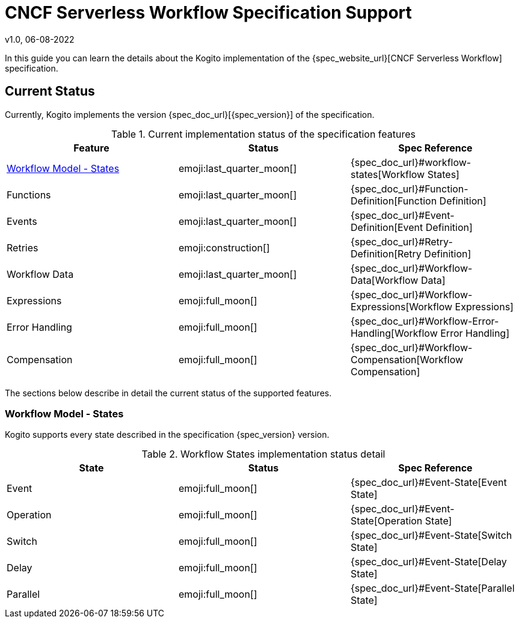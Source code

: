 CNCF Serverless Workflow Specification Support
==============================================
v1.0, 06-08-2022
:compat-mode!:
// Metadata:
:description: CNCF Serverless Workflow Specification Support
:keywords: kogito, workflow, serverless, cncf, specification


In this guide you can learn the details about the Kogito implementation of the {spec_website_url}[CNCF Serverless Workflow] specification.

== Current Status

Currently, Kogito implements the version {spec_doc_url}[{spec_version}] of the specification.


.Current implementation status of the specification features
[cols="1,1,1"]
|===
| Feature | Status | Spec Reference

| <<states>>
| emoji:last_quarter_moon[] 
| {spec_doc_url}#workflow-states[Workflow States]

| Functions
| emoji:last_quarter_moon[] 
| {spec_doc_url}#Function-Definition[Function Definition]

| Events
| emoji:last_quarter_moon[] 
| {spec_doc_url}#Event-Definition[Event Definition]

| Retries
| emoji:construction[]
| {spec_doc_url}#Retry-Definition[Retry Definition]

| Workflow Data
| emoji:last_quarter_moon[] 
| {spec_doc_url}#Workflow-Data[Workflow Data]

| Expressions
| emoji:full_moon[] 
| {spec_doc_url}#Workflow-Expressions[Workflow Expressions]

| Error Handling
| emoji:full_moon[] 
| {spec_doc_url}#Workflow-Error-Handling[Workflow Error Handling]

| Compensation
| emoji:full_moon[]
| {spec_doc_url}#Workflow-Compensation[Workflow Compensation]
|===

The sections below describe in detail the current status of the supported features.

[#states]
=== Workflow Model - States

Kogito supports every state described in the specification {spec_version} version.

.Workflow States implementation status detail
[cols="1,1,1"]
|===
| State | Status | Spec Reference

| Event
| emoji:full_moon[] 
| {spec_doc_url}#Event-State[Event State]

| Operation
| emoji:full_moon[] 
| {spec_doc_url}#Event-State[Operation State]

| Switch
| emoji:full_moon[] 
| {spec_doc_url}#Event-State[Switch State]

| Delay
| emoji:full_moon[] 
| {spec_doc_url}#Event-State[Delay State]

| Parallel
| emoji:full_moon[] 
| {spec_doc_url}#Event-State[Parallel State]
|===
